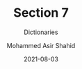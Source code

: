 #+TITLE: Section 7
#+SUBTITLE: Dictionaries
#+AUTHOR: Mohammed Asir Shahid
#+EMAIL: MohammedShahid@protonmail.com
#+DATE: 2021-08-03
